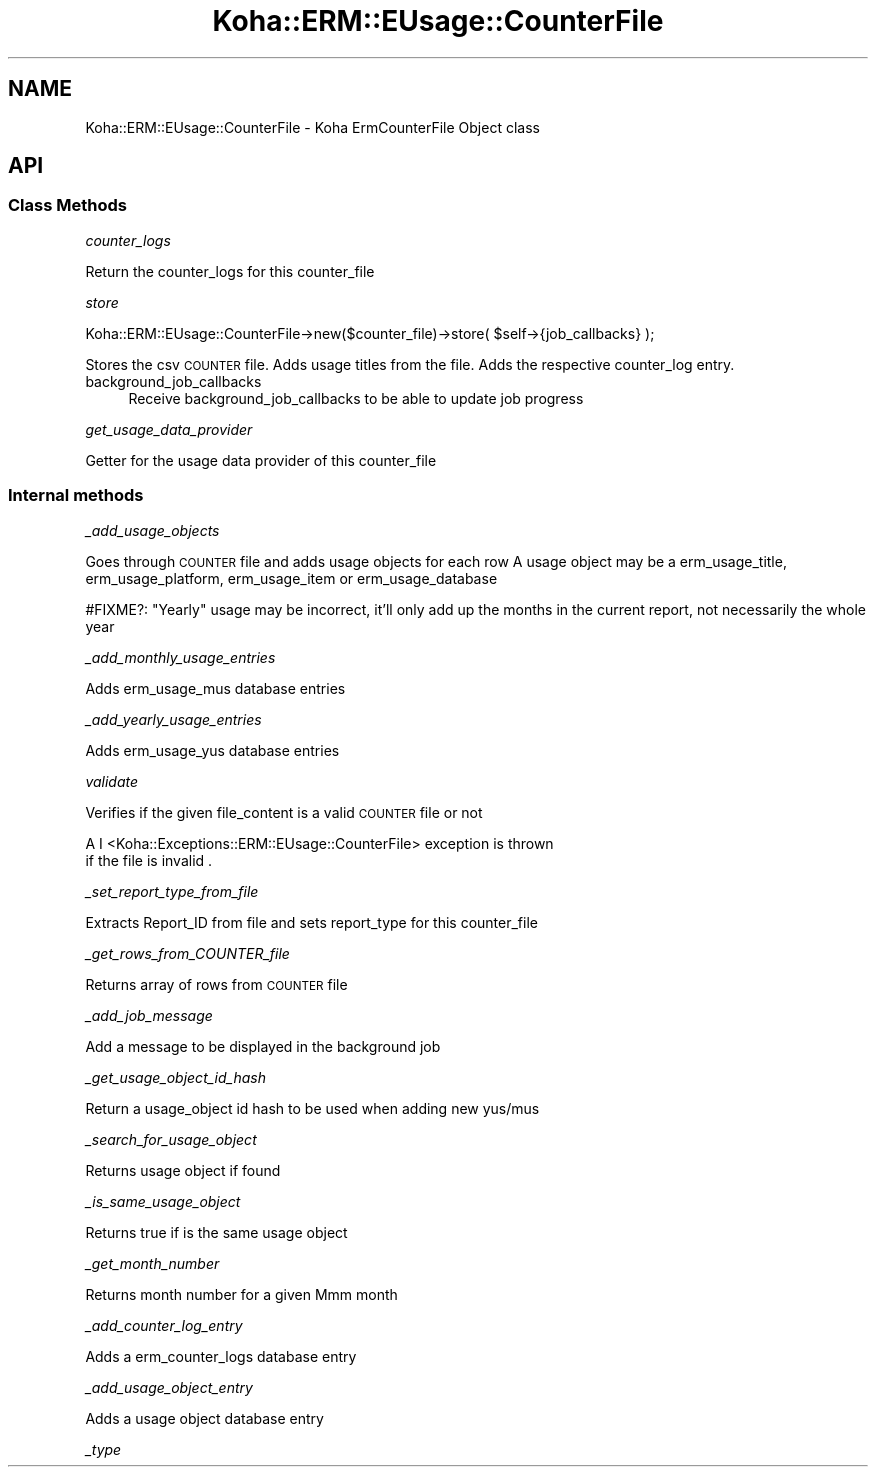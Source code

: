 .\" Automatically generated by Pod::Man 4.14 (Pod::Simple 3.40)
.\"
.\" Standard preamble:
.\" ========================================================================
.de Sp \" Vertical space (when we can't use .PP)
.if t .sp .5v
.if n .sp
..
.de Vb \" Begin verbatim text
.ft CW
.nf
.ne \\$1
..
.de Ve \" End verbatim text
.ft R
.fi
..
.\" Set up some character translations and predefined strings.  \*(-- will
.\" give an unbreakable dash, \*(PI will give pi, \*(L" will give a left
.\" double quote, and \*(R" will give a right double quote.  \*(C+ will
.\" give a nicer C++.  Capital omega is used to do unbreakable dashes and
.\" therefore won't be available.  \*(C` and \*(C' expand to `' in nroff,
.\" nothing in troff, for use with C<>.
.tr \(*W-
.ds C+ C\v'-.1v'\h'-1p'\s-2+\h'-1p'+\s0\v'.1v'\h'-1p'
.ie n \{\
.    ds -- \(*W-
.    ds PI pi
.    if (\n(.H=4u)&(1m=24u) .ds -- \(*W\h'-12u'\(*W\h'-12u'-\" diablo 10 pitch
.    if (\n(.H=4u)&(1m=20u) .ds -- \(*W\h'-12u'\(*W\h'-8u'-\"  diablo 12 pitch
.    ds L" ""
.    ds R" ""
.    ds C` ""
.    ds C' ""
'br\}
.el\{\
.    ds -- \|\(em\|
.    ds PI \(*p
.    ds L" ``
.    ds R" ''
.    ds C`
.    ds C'
'br\}
.\"
.\" Escape single quotes in literal strings from groff's Unicode transform.
.ie \n(.g .ds Aq \(aq
.el       .ds Aq '
.\"
.\" If the F register is >0, we'll generate index entries on stderr for
.\" titles (.TH), headers (.SH), subsections (.SS), items (.Ip), and index
.\" entries marked with X<> in POD.  Of course, you'll have to process the
.\" output yourself in some meaningful fashion.
.\"
.\" Avoid warning from groff about undefined register 'F'.
.de IX
..
.nr rF 0
.if \n(.g .if rF .nr rF 1
.if (\n(rF:(\n(.g==0)) \{\
.    if \nF \{\
.        de IX
.        tm Index:\\$1\t\\n%\t"\\$2"
..
.        if !\nF==2 \{\
.            nr % 0
.            nr F 2
.        \}
.    \}
.\}
.rr rF
.\" ========================================================================
.\"
.IX Title "Koha::ERM::EUsage::CounterFile 3pm"
.TH Koha::ERM::EUsage::CounterFile 3pm "2025-09-25" "perl v5.32.1" "User Contributed Perl Documentation"
.\" For nroff, turn off justification.  Always turn off hyphenation; it makes
.\" way too many mistakes in technical documents.
.if n .ad l
.nh
.SH "NAME"
Koha::ERM::EUsage::CounterFile \- Koha ErmCounterFile Object class
.SH "API"
.IX Header "API"
.SS "Class Methods"
.IX Subsection "Class Methods"
\fIcounter_logs\fR
.IX Subsection "counter_logs"
.PP
Return the counter_logs for this counter_file
.PP
\fIstore\fR
.IX Subsection "store"
.PP
.Vb 1
\&    Koha::ERM::EUsage::CounterFile\->new($counter_file)\->store( $self\->{job_callbacks} );
.Ve
.PP
Stores the csv \s-1COUNTER\s0 file.
Adds usage titles from the file.
Adds the respective counter_log entry.
.IP "background_job_callbacks" 4
.IX Item "background_job_callbacks"
Receive background_job_callbacks to be able to update job progress
.PP
\fIget_usage_data_provider\fR
.IX Subsection "get_usage_data_provider"
.PP
Getter for the usage data provider of this counter_file
.SS "Internal methods"
.IX Subsection "Internal methods"
\fI_add_usage_objects\fR
.IX Subsection "_add_usage_objects"
.PP
Goes through \s-1COUNTER\s0 file and adds usage objects for each row
A usage object may be a erm_usage_title, erm_usage_platform, erm_usage_item or erm_usage_database
.PP
#FIXME?: \*(L"Yearly\*(R" usage may be incorrect, it'll only add up the months in the current report, not necessarily the whole year
.PP
\fI_add_monthly_usage_entries\fR
.IX Subsection "_add_monthly_usage_entries"
.PP
Adds erm_usage_mus database entries
.PP
\fI_add_yearly_usage_entries\fR
.IX Subsection "_add_yearly_usage_entries"
.PP
Adds erm_usage_yus database entries
.PP
\fIvalidate\fR
.IX Subsection "validate"
.PP
Verifies if the given file_content is a valid \s-1COUNTER\s0 file or not
.PP
A I <Koha::Exceptions::ERM::EUsage::CounterFile> exception is thrown
    if the file is invalid .
.PP
\fI_set_report_type_from_file\fR
.IX Subsection "_set_report_type_from_file"
.PP
Extracts Report_ID from file and sets report_type for this counter_file
.PP
\fI_get_rows_from_COUNTER_file\fR
.IX Subsection "_get_rows_from_COUNTER_file"
.PP
Returns array of rows from \s-1COUNTER\s0 file
.PP
\fI_add_job_message\fR
.IX Subsection "_add_job_message"
.PP
Add a message to be displayed in the background job
.PP
\fI_get_usage_object_id_hash\fR
.IX Subsection "_get_usage_object_id_hash"
.PP
Return a usage_object id hash to be used when adding new yus/mus
.PP
\fI_search_for_usage_object\fR
.IX Subsection "_search_for_usage_object"
.PP
Returns usage object if found
.PP
\fI_is_same_usage_object\fR
.IX Subsection "_is_same_usage_object"
.PP
Returns true if is the same usage object
.PP
\fI_get_month_number\fR
.IX Subsection "_get_month_number"
.PP
Returns month number for a given Mmm month
.PP
\fI_add_counter_log_entry\fR
.IX Subsection "_add_counter_log_entry"
.PP
Adds a erm_counter_logs database entry
.PP
\fI_add_usage_object_entry\fR
.IX Subsection "_add_usage_object_entry"
.PP
Adds a usage object database entry
.PP
\fI_type\fR
.IX Subsection "_type"
